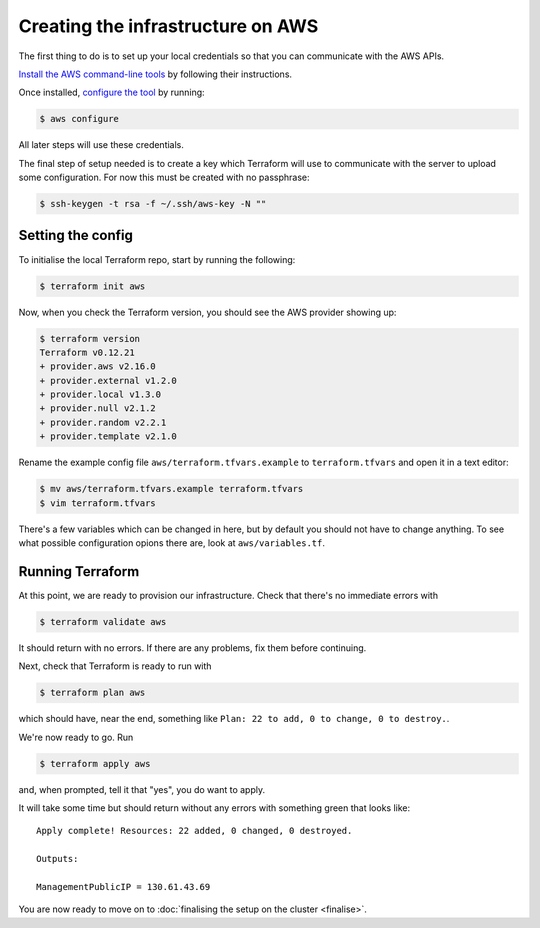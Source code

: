 Creating the infrastructure on AWS
==================================

The first thing to do is to set up your local credentials so that you can communicate with the AWS APIs.

`Install the AWS command-line tools <https://docs.aws.amazon.com/cli/latest/userguide/install-cliv2.html>`_ by following their instructions.

Once installed, `configure the tool <https://docs.aws.amazon.com/cli/latest/userguide/cli-chap-configure.html>`_ by running:

.. code-block:: shell-session

   $ aws configure

All later steps will use these credentials.

The final step of setup needed is to create a key which Terraform will use to communicate with the server to upload some configuration.
For now this must be created with no passphrase:

.. code-block:: shell-session

   $ ssh-keygen -t rsa -f ~/.ssh/aws-key -N ""

Setting the config
------------------

To initialise the local Terraform repo, start by running the following:

.. code-block:: shell-session

   $ terraform init aws

Now, when you check the Terraform version, you should see the AWS provider showing up:

.. code-block:: shell-session

   $ terraform version
   Terraform v0.12.21
   + provider.aws v2.16.0
   + provider.external v1.2.0
   + provider.local v1.3.0
   + provider.null v2.1.2
   + provider.random v2.2.1
   + provider.template v2.1.0

Rename the example config file ``aws/terraform.tfvars.example`` to ``terraform.tfvars`` and open it in a text editor:

.. code-block:: shell-session

   $ mv aws/terraform.tfvars.example terraform.tfvars
   $ vim terraform.tfvars

There's a few variables which can be changed in here, but by default you should not have to change anything.
To see what possible configuration opions there are, look at ``aws/variables.tf``.

Running Terraform
-----------------

At this point, we are ready to provision our infrastructure.
Check that there's no immediate errors with

.. code-block:: shell-session

   $ terraform validate aws

It should return with no errors.
If there are any problems, fix them before continuing.

Next, check that Terraform is ready to run with

.. code-block:: shell-session

   $ terraform plan aws

which should have, near the end, something like ``Plan: 22 to add, 0 to change, 0 to destroy.``.

We're now ready to go. Run

.. code-block:: shell-session

   $ terraform apply aws

and, when prompted, tell it that "yes", you do want to apply.

It will take some time but should return without any errors with something green that looks like::

   Apply complete! Resources: 22 added, 0 changed, 0 destroyed.

   Outputs:

   ManagementPublicIP = 130.61.43.69

You are now ready to move on to :doc:`finalising the setup on the cluster <finalise>`.
